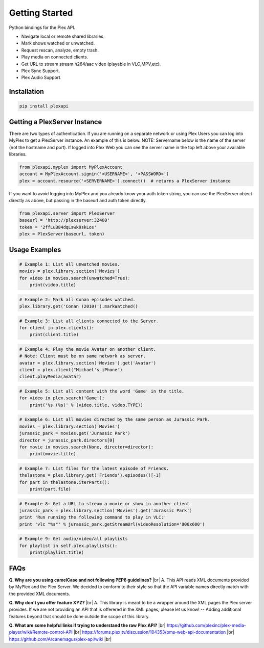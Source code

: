Getting Started
===============

.. |br| raw:: html

   <br />

Python bindings for the Plex API.

* Navigate local or remote shared libraries.
* Mark shows watched or unwatched.
* Request rescan, analyze, empty trash.
* Play media on connected clients.
* Get URL to stream stream h264/aac video (playable in VLC,MPV,etc).
* Plex Sync Support.
* Plex Audio Support.

Installation
------------

.. code-block:: python

    pip install plexapi


Getting a PlexServer Instance
-----------------------------

There are two types of authentication. If you are running on a separate network
or using Plex Users you can log into MyPlex to get a PlexServer instance. An
example of this is below. NOTE: Servername below is the name of the server (not
the hostname and port).  If logged into Plex Web you can see the server name in
the top left above your available libraries.

.. code-block:: python

    from plexapi.myplex import MyPlexAccount
    account = MyPlexAccount.signin('<USERNAME>', '<PASSWORD>')
    plex = account.resource('<SERVERNAME>').connect()  # returns a PlexServer instance

If you want to avoid logging into MyPlex and you already know your auth token
string, you can use the PlexServer object directly as above, but passing in
the baseurl and auth token directly.

.. code-block:: python

    from plexapi.server import PlexServer
    baseurl = 'http://plexserver:32400'
    token = '2ffLuB84dqLswk9skLos'
    plex = PlexServer(baseurl, token)


Usage Examples
--------------

.. code-block:: python

    # Example 1: List all unwatched movies.
    movies = plex.library.section('Movies')
    for video in movies.search(unwatched=True):
        print(video.title)


.. code-block:: python

    # Example 2: Mark all Conan episodes watched.
    plex.library.get('Conan (2010)').markWatched()


.. code-block:: python

    # Example 3: List all clients connected to the Server.
    for client in plex.clients():
        print(client.title)


.. code-block:: python

    # Example 4: Play the movie Avatar on another client.
    # Note: Client must be on same network as server.
    avatar = plex.library.section('Movies').get('Avatar')
    client = plex.client("Michael's iPhone")
    client.playMedia(avatar)


.. code-block:: python

    # Example 5: List all content with the word 'Game' in the title.
    for video in plex.search('Game'):
        print('%s (%s)' % (video.title, video.TYPE))


.. code-block:: python

    # Example 6: List all movies directed by the same person as Jurassic Park.
    movies = plex.library.section('Movies')
    jurassic_park = movies.get('Jurassic Park')
    director = jurassic_park.directors[0]
    for movie in movies.search(None, director=director):
        print(movie.title)


.. code-block:: python

    # Example 7: List files for the latest episode of Friends.
    thelastone = plex.library.get('Friends').episodes()[-1]
    for part in thelastone.iterParts():
        print(part.file)


.. code-block:: python

    # Example 8: Get a URL to stream a movie or show in another client
    jurassic_park = plex.library.section('Movies').get('Jurassic Park')
    print 'Run running the following command to play in VLC:'
    print 'vlc "%s"' % jurassic_park.getStreamUrl(videoResolution='800x600')


.. code-block:: python

    # Example 9: Get audio/video/all playlists
    for playlist in self.plex.playlists():
        print(playlist.title)


FAQs
----

**Q. Why are you using camelCase and not following PEP8 guidelines?** |br|
A. This API reads XML documents provided by MyPlex and the Plex Server.
We decided to conform to their style so that the API variable names directly
match with the provided XML documents.


**Q. Why don't you offer feature XYZ?** |br|
A. This library is meant to be a wrapper around the XML pages the Plex
server provides. If we are not providing an API that is offerered in the
XML pages, please let us know! -- Adding additional features beyond that
should be done outside the scope of this library.


**Q. What are some helpful links if trying to understand the raw Plex API?** |br|
https://github.com/plexinc/plex-media-player/wiki/Remote-control-API |br|
https://forums.plex.tv/discussion/104353/pms-web-api-documentation |br|
https://github.com/Arcanemagus/plex-api/wiki |br|
